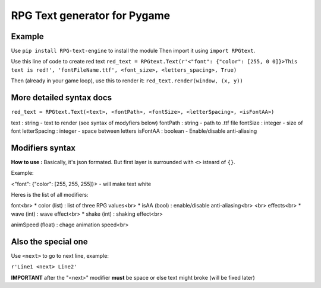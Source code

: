 RPG Text generator for Pygame
=============================

Example
~~~~~~~

Use ``pip install RPG-text-engine`` to install the module
Then import it using ``import RPGtext``.

Use this line of code to create red text
``red_text = RPGtext.Text(r'<"font": {"color": [255, 0 0]}>This text is red!', 'fontFileName.ttf', <font_size>, <letters_spacing>, True)``

Then (already in your game loop), use this to render it:
``red_text.render(window, (x, y))``

More detailed syntax docs
~~~~~~~~~~~~~~~~~~~~~~~~~
``red_text = RPGtext.Text(<text>, <fontPath>, <fontSize>, <letterSpacing>, <isFontAA>)``

text          : string  - text to render (see syntax of modyfiers below)
fontPath      : string  - path to .ttf file
fontSize      : integer - size of font
letterSpacing : integer - space between letters
isFontAA      : boolean - Enable/disable anti-aliasing

Modifiers syntax
~~~~~~~~~~~~~~~~

**How to use :**
Basically, it's json formated.
But first layer is surrounded with ``<>`` isteard of ``{}``.

Example:

<"font": {"color": [255, 255, 255]}> - will make text white

Heres is the list of all modifiers:

font<br>
* color (list) : list of three RPG values<br>
* isAA  (bool) : enable/disable anti-aliasing<br>
<br>
effects<br>
* wave (int)  : wave effect<br>
* shake (int) : shaking effect<br>

animSpeed (float) : chage animation speed<br>

Also the special one
~~~~~~~~~~~~~~~~~~~~

Use ``<next>`` to go to next line, example:

``r'Line1 <next> Line2'``

**IMPORTANT** after the "<next>" modifier **must** be space or else text might broke (will be fixed later)
